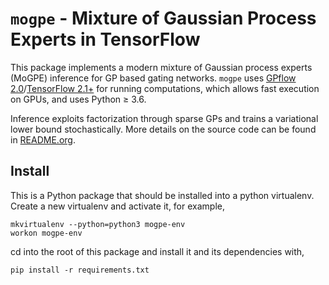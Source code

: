 * =mogpe= - Mixture of Gaussian Process Experts in TensorFlow 

This package implements a modern mixture of Gaussian process
experts (MoGPE) inference for GP based gating networks.
=mogpe= uses [[https://github.com/GPflow/GPflow.git][GPflow 2.0]]/[[https://github.com/tensorflow/tensorflow.git][TensorFlow 2.1+]] for running computations, which allows fast execution on GPUs, and uses Python ≥ 3.6.

Inference exploits factorization through sparse GPs and trains a variational lower bound stochastically.
More details on the source code can be found in [[./src/README.org][README.org]].


** Install
This is a Python package that should be installed into a python virtualenv.
Create a new virtualenv and activate it, for example,
#+BEGIN_SRC
mkvirtualenv --python=python3 mogpe-env
workon mogpe-env
#+END_SRC
cd into the root of this package and install it and its dependencies with,
#+BEGIN_SRC
pip install -r requirements.txt
#+END_SRC
